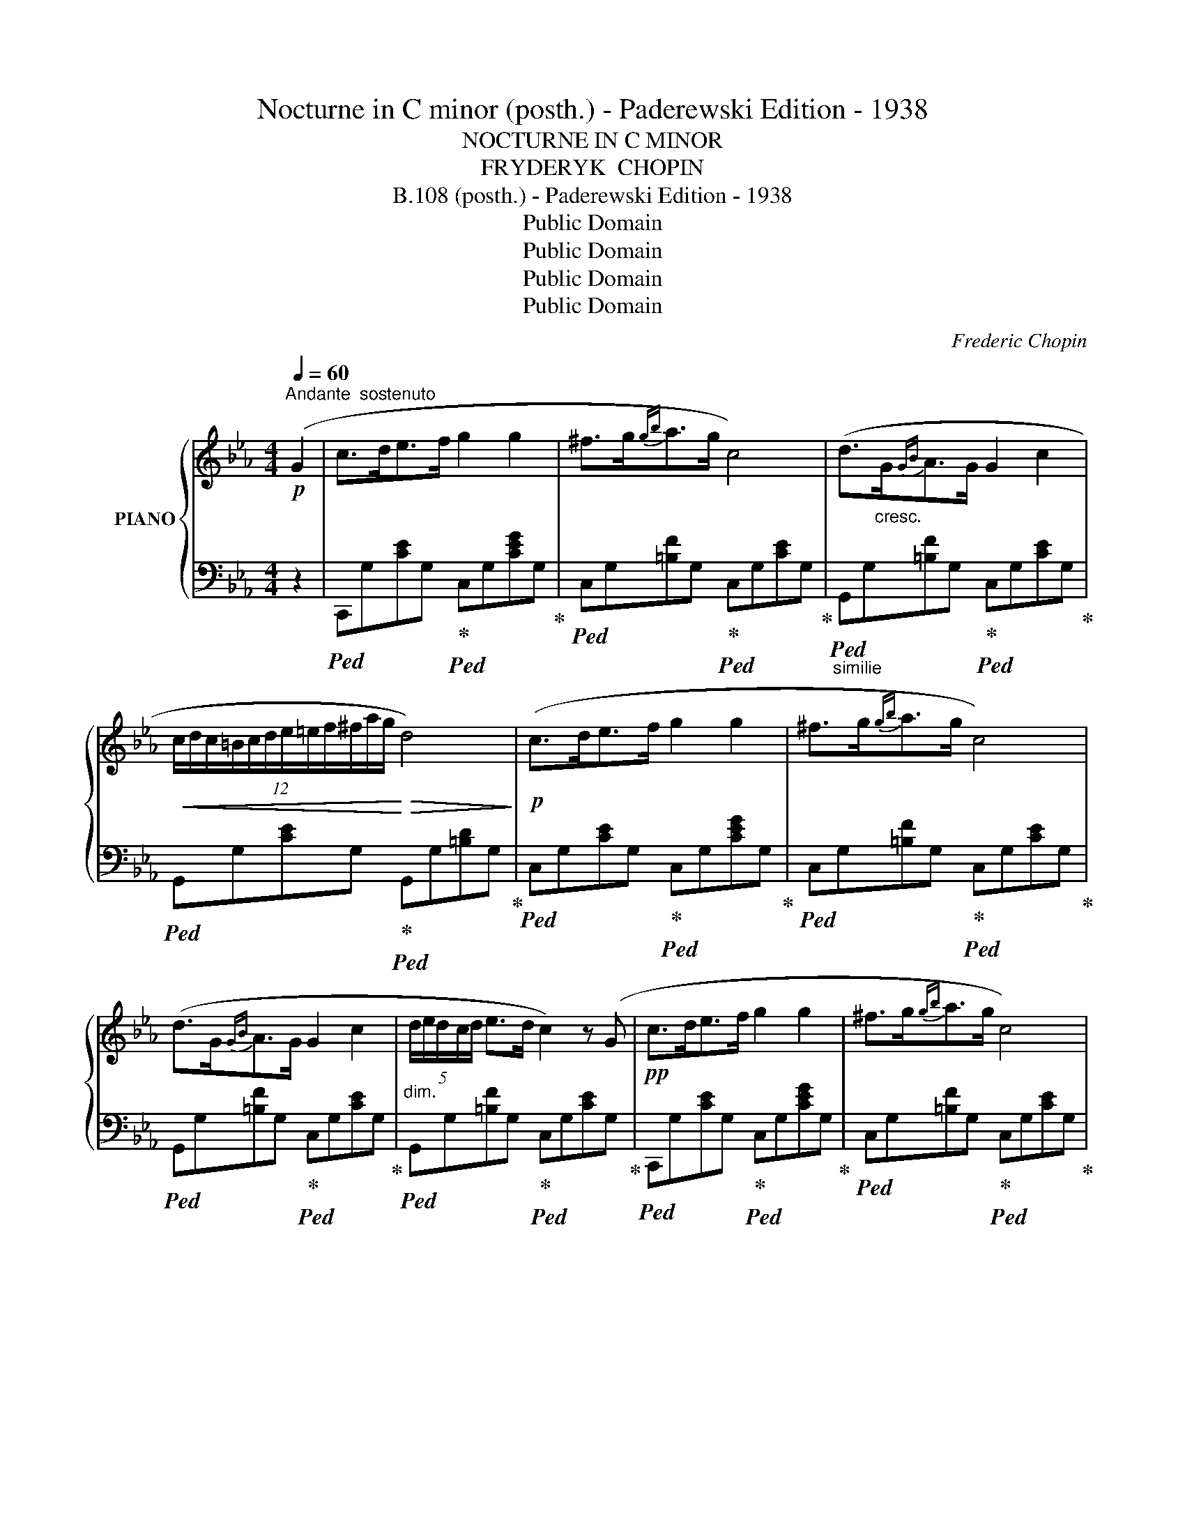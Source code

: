 X:1
T:Nocturne in C minor (posth.) - Paderewski Edition - 1938
T:NOCTURNE IN C MINOR
T:FRYDERYK  CHOPIN
T:B.108 (posth.) - Paderewski Edition - 1938
T:Public Domain
T:Public Domain
T:Public Domain
T:Public Domain
C:Frederic Chopin
Z:Public Domain
%%score { 1 | 2 }
L:1/8
Q:1/4=60
M:4/4
K:Eb
V:1 treble nm="PIANO"
V:2 bass 
V:1
"^Andante  sostenuto"!p! (G2 | c>de>f g2 g2 | ^f>g{gb}a>g c4) | (d>"_cresc."G{GB}A>G G2 c2 | %4
!<(! (12:8:12c/d/c/=B/c/d/e/=e/f/^f/a/g/!<)!!>(! d4)!>)! |!p! (c>de>f g2 g2 | ^f>g{gb}a>g c4) | %7
 (d>G{GB}A>G G2 c2 |"_dim." (5:4:5d/e/d/c/d/ e>d c2) z (G |!pp! c>de>f g2 g2 | ^f>g{gb}a>g c4) | %11
 (d>G"_cresc."{GB}A>G G2 c2 |!<(! (12:8:12c/d/c/=B/c/d/e/=e/f/^f/a/g/!<)!!>(! d4)!>)! | %13
!p! (c>de>f g2 g2 | ^f>g!<(!{gb}a>g c'4-!<)! | c'b/a/ g/f/e/d/"_dim." e>d c2 | %16
 GA/G/ ^F/G/e/d/ c2) z (c' |!mf! _d'>c' (3ba3/2g/ a>g f2- |!p! fe/_d/ c/d/A/B/ c4) | %19
!f! (3(c'_d'c' (3ba3/2g/ a>g f2- |!p! fe/_d/ c/d/A/B/ c4) |"^animato" (=B>cf>g a2 f2 | %22
"_cresc." (3=e/f/e/ ^d/4e/4g/4b/4 _d'>c' c'2)!f! (f'2- | f'!>(!_d'bf a>g f2)!>)! | %24
 z/ (c/_d/c/ =B/c/a/g/ f4) |!p! (9:8:9(=B/c/^c/d/e/=e/f/^f/g/ a2 =f2) | %26
 z/4 (=e/4f/4e/4 ^d/4!<(!e/4g/4b/4 _d'>c' c'2)!<)!!f!!8va(!{/f'} (!>!f''2- | %27
 (11:6:11f''/_d''/b'/g'/f'/_d'/b/g/!8va)!f/_d/B/ F/>G/!>(! A>G F2)!>)! | %28
!<(! (14:8:14(z/ F/=E/F/A/G/_d/c/f/=e/a/g/_d'/!<)!c'/!>(! f4)!>)! | %29
!mf! (5:4:5(_e/f/e/=d/e/{eg} f>e eag>f | (3fe_d (3Pdc3/2B/ f2 e2) | %31
 (5:4:5(e/f/e/=d/e/{eg} f>e (5:4:5e/c'/g/b/a/ (3ecA | %32
!<(! (9:8:9G/B/_d/f/e/a/g/c'3/4b/4!<)!!>(! a4)!>)! |!p! (a>g (3fe3/2d/ e>d c2- | %34
!mf! cB/A/ G/A/E/F/ G4) |!p! (3(gag (3fe3/2d/ e>d c2- |!mf! cB/A/ G/A/"^rit."E/F/ G4) | %37
"^a tempo" (^F>Gc>d e2 c2 |"_cresc." (3=B/c/B/ ^A/4B/4d/4f/4 _a>g g2)!f! (c'2- | %39
!>(! c'afc e>d c2)!>)! | z/ (G/A/G/ ^F/G/e/d/ c4) |!p! (G/A/=A/B/=B/c/^c/d/ e2 =c2) | %42
 z/4"_cresc." (=B/4c/4B/4 ^A/4B/4d/4f/4 _a>g g2)!f!!8va(!{/c'} (!>!c''2- | %43
!>(! (3c''/a'/f'/!8va)!d'/4c'/4a/4f/4d/4c/4A/4F/4 C/>D/ E>D C2)!>)! | %44
"_dim. e rall." (12:8:12(z/ G/^F/G/A/G/c/=B/e/d/a/g/ c4) |] %45
V:2
 z2 |!ped! C,,G,[CE]G,!ped-up!!ped! C,G,[CEG]G,!ped-up! | %2
!ped! C,G,[=B,F]G,!ped-up!!ped! C,G,[CE]G,!ped-up! | %3
"_similie"!ped! G,,G,[=B,F]G,!ped-up!!ped! C,G,[CE]G,!ped-up! | %4
!ped! G,,G,[CE]G,!ped-up!!ped! G,,G,[=B,D]G,!ped-up! | %5
!ped! C,G,[CE]G,!ped-up!!ped! C,G,[CEG]G,!ped-up! | %6
!ped! C,G,[=B,F]G,!ped-up!!ped! C,G,[CE]G,!ped-up! | %7
!ped! G,,G,[=B,F]G,!ped-up!!ped! C,G,[CE]G,!ped-up! | %8
!ped! G,,G,[=B,F]G,!ped-up!!ped! C,G,[CE]G,!ped-up! | %9
!ped! C,,G,[CE]G,!ped-up!!ped! C,G,[CEG]G,!ped-up! | %10
!ped! C,G,[=B,F]G,!ped-up!!ped! C,G,[CE]G,!ped-up! | %11
!ped! G,,G,[=B,F]G,!ped-up!!ped! C,G,[CE]G,!ped-up! | %12
!ped! G,,!>!^F,[CE]F,!ped-up!!ped! G,,!>!G,[=B,D]G,!ped-up! | %13
!ped! C,G,[CE]G,!ped-up!!ped! C,G,[CE]G,!ped-up! | %14
!ped! C,[G,B,]C=E!ped-up!!ped! F,,F,[A,CF]F,!ped-up! | %15
!ped! F,,F,[A,D]F,!ped-up!!ped! G,,G,CE!ped-up! | %16
!ped! G,,G,[=B,=F]G,!ped-up!!ped! C,,(C,G,[CE])!ped-up! | %17
!ped! C,G,[B,=E]G,!ped-up!!ped! F,A,[CF]A,!ped-up! | %18
!ped! C,A,[_DF]A,!ped-up!!ped! C,G,[C=E]G,!ped-up! |!ped! C,G,=EG,!ped-up!!ped! F,A,FC!ped-up! | %20
!ped! C,A,[_DF]A,!ped-up!!ped! C,G,[C=E]G,!ped-up! |!ped! =E,_B,CG!ped-up!!ped! [F,A,]CFC!ped-up! | %22
!ped! [G,B,]C=EC!ped-up!!ped! A,CFC!ped-up! |!ped! B,,G,[_DF]G,!ped-up!!ped! C,A,[CF]A,!ped-up! | %24
!ped! C,B,[C=E]B,!ped-up!!ped! F,A,[CF]A,!ped-up! |!ped! C,_B,C=E!ped-up!!ped! [F,A,]CFC!ped-up! | %26
!ped! [G,B,]C=EC!ped-up!!ped! A,CFC!ped-up! | %27
!ped! B,,G,[_DF]G,!ped-up!!ped! C,F,!ped-up!!ped![A,C]F,!ped-up! | %28
!ped! C,B,C=E!ped-up!!ped! [F,A,]CFC!ped-up! |!ped! _E,_DEG!ped-up!!ped! E,C[EA]C!ped-up! | %30
!ped! E,E[_DG]E!ped-up!!ped! E,C[EA]C!ped-up! |!ped! E,_DEG!ped-up!!ped! E,C[EA]C!ped-up! | %32
!ped! E,E[_DG]E!ped-up!!ped! [A,C]CAE!ped-up! |!ped! =B,,G,DF!ped-up!!ped! C,G,CE!ped-up! | %34
!ped! G,,E,[A,C]E,!ped-up!!ped! G,,D,[G,=B,]D,!ped-up! | %35
!ped! G,,F,G,=B,!ped-up!!ped! G,,E,G,C!ped-up! | %36
!ped! G,,E,[A,C]E,!ped-up!!ped! G,,D,[G,=B,]D,!ped-up! | %37
!ped! =B,,=F,G,D!ped-up!!ped! C,G,[CE]G,!ped-up! | %38
!ped! D,G,[=B,F]G,!ped-up!!ped! E,G,[CE]G,!ped-up! | %39
!ped! F,,D,[A,C]D,!ped-up!!ped! G,,E,[G,C]E,!ped-up! | %40
!ped! G,,F,G,=B,!ped-up!!ped! C,E,[G,C]E,!ped-up! | %41
!ped! G,,F,G,=B,!ped-up!!ped! [C,E,]G,CG,!ped-up! |!ped! [D,F,]G,DG,!ped-up!!ped! E,G,CE!ped-up! | %43
!ped! F,,F,[A,D]F,!ped-up!!ped! G,,C,!ped-up!!ped![E,G,]C,!ped-up! | %44
!ped! [G,,,G,,]G,[DF]G,!ped-up!!ped! !arpeggio![C,G,E]4!ped-up! |] %45

